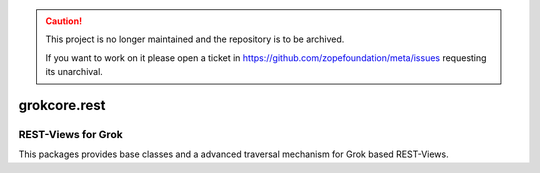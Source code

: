 .. caution::

    This project is no longer maintained and the repository is to be archived.

    If you want to work on it please open a ticket in
    https://github.com/zopefoundation/meta/issues requesting its unarchival.

grokcore.rest
*************

REST-Views for Grok
-------------------

This packages provides base classes and a advanced traversal mechanism for Grok based REST-Views.
